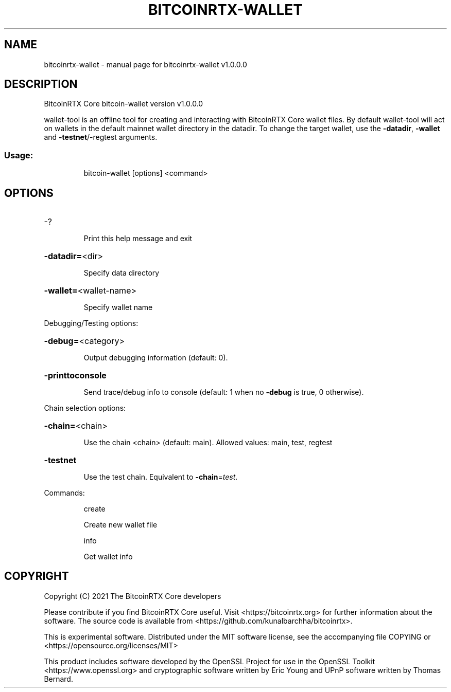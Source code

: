 .\" DO NOT MODIFY THIS FILE!  It was generated by help2man 1.47.13.
.TH BITCOINRTX-WALLET "1" "March 2021" "bitcoinrtx-wallet v1.0.0.0" "User Commands"
.SH NAME
bitcoinrtx-wallet \- manual page for bitcoinrtx-wallet v1.0.0.0
.SH DESCRIPTION
BitcoinRTX Core bitcoin\-wallet version v1.0.0.0
.PP
wallet\-tool is an offline tool for creating and interacting with BitcoinRTX Core wallet files.
By default wallet\-tool will act on wallets in the default mainnet wallet directory in the datadir.
To change the target wallet, use the \fB\-datadir\fR, \fB\-wallet\fR and \fB\-testnet\fR/\-regtest arguments.
.SS "Usage:"
.IP
bitcoin\-wallet [options] <command>
.SH OPTIONS
.HP
\-?
.IP
Print this help message and exit
.HP
\fB\-datadir=\fR<dir>
.IP
Specify data directory
.HP
\fB\-wallet=\fR<wallet\-name>
.IP
Specify wallet name
.PP
Debugging/Testing options:
.HP
\fB\-debug=\fR<category>
.IP
Output debugging information (default: 0).
.HP
\fB\-printtoconsole\fR
.IP
Send trace/debug info to console (default: 1 when no \fB\-debug\fR is true, 0
otherwise).
.PP
Chain selection options:
.HP
\fB\-chain=\fR<chain>
.IP
Use the chain <chain> (default: main). Allowed values: main, test,
regtest
.HP
\fB\-testnet\fR
.IP
Use the test chain. Equivalent to \fB\-chain\fR=\fI\,test\/\fR.
.PP
Commands:
.IP
create
.IP
Create new wallet file
.IP
info
.IP
Get wallet info
.SH COPYRIGHT
Copyright (C) 2021 The BitcoinRTX Core developers

Please contribute if you find BitcoinRTX Core useful. Visit
<https://bitcoinrtx.org> for further information about the software.
The source code is available from <https://github.com/kunalbarchha/bitcoinrtx>.

This is experimental software.
Distributed under the MIT software license, see the accompanying file COPYING
or <https://opensource.org/licenses/MIT>

This product includes software developed by the OpenSSL Project for use in the
OpenSSL Toolkit <https://www.openssl.org> and cryptographic software written by
Eric Young and UPnP software written by Thomas Bernard.
